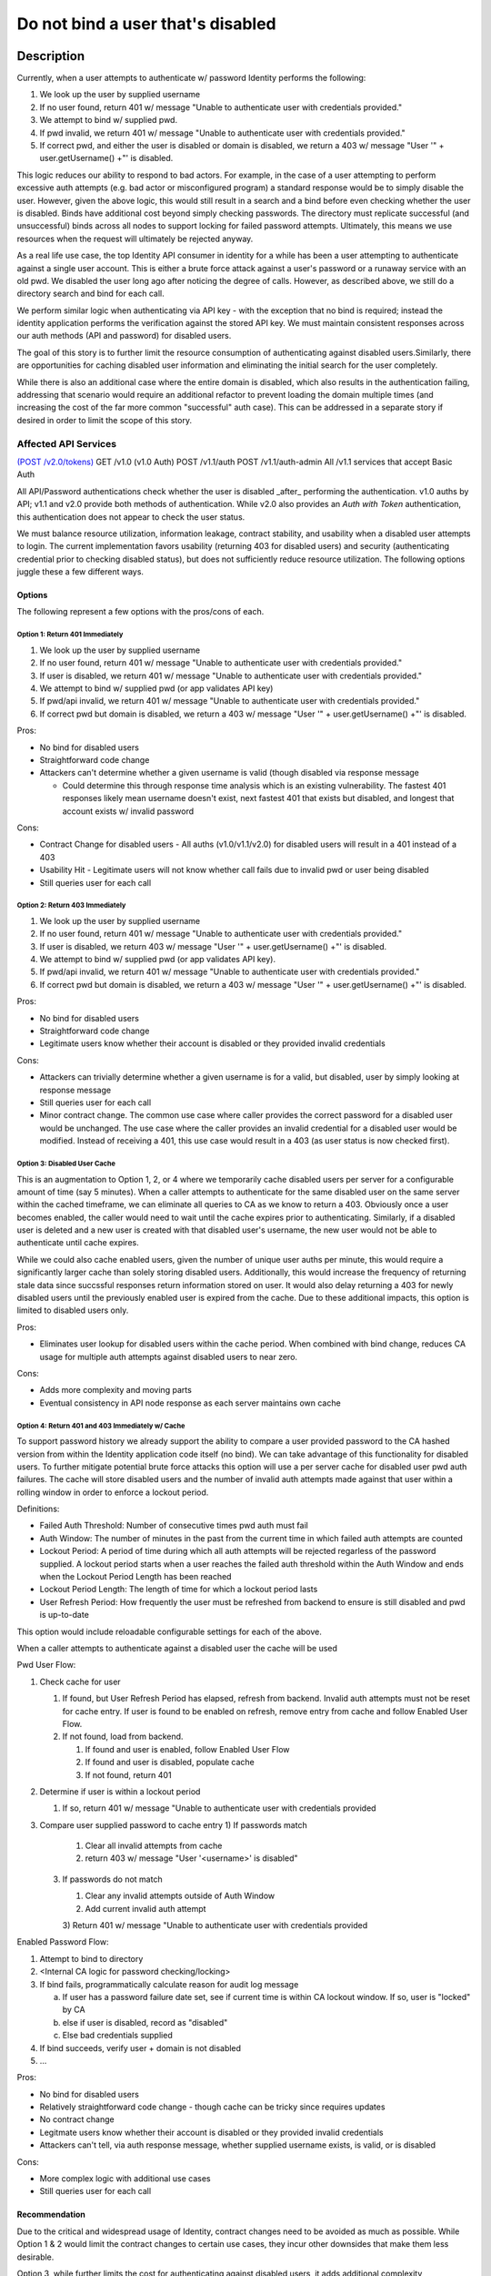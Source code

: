 .. _CID-1289:

==================================
Do not bind a user that's disabled
==================================

~~~~~~~~~~~
Description
~~~~~~~~~~~
Currently, when a user attempts to authenticate w/ password Identity performs
the following:

1. We look up the user by supplied username
2. If no user found, return 401 w/ message "Unable to authenticate user with
   credentials provided."
3. We attempt to bind w/ supplied pwd.
4. If pwd invalid, we return 401 w/ message "Unable to authenticate user with
   credentials provided."
5. If correct pwd, and either the user is disabled or domain is disabled, we
   return a 403 w/ message "User '" + user.getUsername() +"' is disabled.

This logic reduces our ability to respond to bad actors. For example, in the
case of a user attempting to perform excessive auth attempts (e.g. bad actor or
misconfigured program) a standard response would be to simply disable the user.
However, given the above logic, this would still result in a search and a bind
before even checking whether the user is disabled. Binds have additional cost
beyond simply checking passwords. The directory must replicate successful (and
unsuccessful) binds across all nodes to support locking for failed password
attempts. Ultimately, this means we use resources when the request will
ultimately be rejected anyway.

As a real life use case, the top Identity API consumer in identity for a while
has been a user attempting to authenticate against a single user account. This
is either a brute force attack against a user's password or a runaway service
with an old pwd. We disabled the user long ago after noticing the degree of
calls. However, as described above, we still do a directory search and bind for
each call.

We perform similar logic when authenticating via API key - with the exception
that no bind is required; instead the identity application performs the
verification against the stored API key. We must maintain consistent responses
across our auth methods (API and password) for disabled users.

The goal of this story is to further limit the resource consumption of
authenticating against disabled users.Similarly, there are opportunities for
caching disabled user information and eliminating the initial search for the
user completely.

While there is also an additional case where the entire domain is disabled,
which also results in the authentication failing, addressing that scenario would
require an additional refactor to prevent loading the domain multiple times (and
increasing the cost of the far more common "successful" auth case). This can be
addressed in a separate story if desired in order to limit the scope of this
story.

Affected API Services
---------------------
`(POST /v2.0/tokens) <https://pages.github.rackspace.com/ServiceAPIContracts/global-auth-keystone-extensions/api-reference/token-operations.html#authenticate-as-user-with-password-or-api-key>`_
GET /v1.0 (v1.0 Auth)
POST /v1.1/auth
POST /v1.1/auth-admin
All /v1.1 services that accept Basic Auth

All API/Password authentications check whether the user is disabled _after_
performing the authentication. v1.0 auths by API; v1.1 and v2.0 provide both
methods of authentication. While v2.0 also provides an `Auth with Token`
authentication, this authentication does not appear to check the user status.

We must balance resource utilization, information leakage, contract stability,
and usability when a disabled user attempts to login. The current implementation
favors usability (returning 403 for disabled users) and security (authenticating
credential prior to checking disabled status), but does not sufficiently reduce
resource utilization. The following options juggle these a few different ways.

-------
Options
-------
The following represent a few options with the pros/cons of each.

Option 1: Return 401 Immediately
^^^^^^^^^^^^^^^^^^^^^^^^^^^^^^^^
1. We look up the user by supplied username
2. If no user found, return 401 w/ message "Unable to authenticate user with
   credentials provided."
3. If user is disabled, we return 401 w/ message "Unable to authenticate user
   with credentials provided."
4. We attempt to bind w/ supplied pwd (or app validates API key)
5. If pwd/api invalid, we return 401 w/ message "Unable to authenticate user with
   credentials provided."
6. If correct pwd but domain is disabled, we return a 403 w/ message "User '" +
   user.getUsername() +"' is disabled.

Pros:

- No bind for disabled users
- Straightforward code change 
- Attackers can't determine whether a given username is valid (though disabled
  via response message
  
  -  Could determine this through response time analysis which is an existing
     vulnerability. The fastest 401 responses likely mean username doesn't
     exist, next fastest 401 that exists but disabled, and longest that account
     exists w/ invalid password
  
Cons:

- Contract Change for disabled users - All auths (v1.0/v1.1/v2.0) for disabled
  users will result in a 401 instead of a 403
- Usability Hit - Legitimate users will not know whether call fails due to
  invalid pwd or user being disabled
- Still queries user for each call

Option 2: Return 403 Immediately
^^^^^^^^^^^^^^^^^^^^^^^^^^^^^^^^
1. We look up the user by supplied username
2. If no user found, return 401 w/ message "Unable to authenticate user with
   credentials provided."
3. If user is disabled, we return 403 w/ message "User '" + user.getUsername()
   +"' is disabled.
4. We attempt to bind w/ supplied pwd (or app validates API key).
5. If pwd/api invalid, we return 401 w/ message "Unable to authenticate user with
   credentials provided."
6. If correct pwd but domain is disabled, we return a 403 w/ message "User '"
   + user.getUsername() +"' is disabled.

Pros:

- No bind for disabled users
- Straightforward code change
- Legitimate users know whether their account is disabled or they provided
  invalid credentials

Cons:

- Attackers can trivially determine whether a given username is for a valid, but
  disabled, user by simply looking at response message
- Still queries user for each call
- Minor contract change. The common use case where caller provides the correct
  password for a disabled user would be unchanged. The use case where the caller
  provides an invalid credential for a disabled user would be modified. Instead
  of receiving a 401, this use case would
  result in a 403 (as user status is now checked first). 

Option 3: Disabled User Cache
^^^^^^^^^^^^^^^^^^^^^^^^^^^^^

This is an augmentation to Option 1, 2, or 4 where we temporarily cache disabled users
per server for a configurable amount of time (say 5 minutes). When a caller
attempts to authenticate for the same disabled user on the same server within
the cached timeframe, we can eliminate all queries to CA as we know to return a
403. Obviously once a user becomes enabled, the caller would need to wait until
the cache expires prior to authenticating. Similarly, if a disabled user is
deleted and a new user is created with that disabled user's username, the new
user would not be able to authenticate until cache expires.

While we could also cache enabled users, given the number of unique user auths
per minute, this would require a significantly larger cache than solely storing
disabled users. Additionally, this would increase the frequency of returning
stale data since succssful responses return information stored on user. It would
also delay returning a 403 for newly disabled users until the previously enabled
user is expired from the cache. Due to these additional impacts, this option is
limited to disabled users only.

Pros:

- Eliminates user lookup for disabled users within the cache period. When
  combined with bind change, reduces CA usage for multiple auth attempts against
  disabled users to near zero.
  
Cons:

- Adds more complexity and moving parts
- Eventual consistency in API node response as each server maintains own cache

Option 4: Return 401 and 403 Immediately w/ Cache
^^^^^^^^^^^^^^^^^^^^^^^^^^^^^^^^^^^^^^^^^^^^^^^^^

To support password history we already support the ability to compare a user
provided password to the CA hashed version from within the Identity application
code itself (no bind). We can take advantage of this functionality for disabled
users. To further mitigate potential brute force attacks this option will use a per server cache for disabled
user pwd auth failures. The cache will store disabled users and the number of invalid auth attempts made against that user within a
rolling window in order to enforce a lockout period. 


Definitions:

- Failed Auth Threshold: Number of consecutive times pwd auth must fail
- Auth Window: The number of minutes in the past from the current time in which
  failed auth attempts are
  counted
- Lockout Period: A period of time during which all auth attempts will be
  rejected regarless of the password supplied. A lockout period starts when a
  user reaches the failed auth threshold within the Auth Window and ends when
  the Lockout Period Length has been reached
- Lockout Period Length: The length of time for which a lockout period lasts
- User Refresh Period: How frequently the user must be refreshed from backend
  to ensure is still disabled and pwd is up-to-date

This option would include reloadable configurable settings for each of the
above.

When a caller attempts to authenticate against a disabled user the cache will
be used

Pwd User Flow:

1. Check cache for user

   1) If found, but User Refresh Period has elapsed, refresh from backend. Invalid
      auth attempts must not be reset for cache entry. If user is found to be
      enabled on refresh, remove entry from cache and follow Enabled User Flow.   
   2) If not found, load from backend.
   
      1) If found and user is enabled, follow Enabled User Flow
      2) If found and user is disabled, populate cache
      3) If not found, return 401
2. Determine if user is within a lockout period

   1) If so, return 401 w/ message "Unable to authenticate user with
      credentials provided
3. Compare user supplied password to cache entry
   1) If passwords match

      1) Clear all invalid attempts from cache
      2) return 403 w/ message "User '<username>' is disabled"
   3) If passwords do not match

      1) Clear any invalid attempts outside of Auth Window
      2) Add current invalid auth attempt
      3) Return 401 w/ message "Unable to authenticate user with
      credentials provided

Enabled Password Flow:

1. Attempt to bind to directory
2. <Internal CA logic for password checking/locking>
3. If bind fails, programmatically calculate reason for audit log message

   a) If user has a password failure date set, see if current time is within CA
      lockout window. If so, user is "locked" by CA
   b) else if user is disabled, record as "disabled"
   c) Else bad credentials supplied
4. If bind succeeds, verify user + domain is not disabled
5. ... 

Pros:

- No bind for disabled users
- Relatively straightforward code change - though cache can be tricky since requires
  updates
- No contract change
- Legitmate users know whether their account is disabled or they provided invalid credentials
- Attackers can't tell, via auth response message, whether supplied username exists, is valid, or is disabled

Cons:

- More complex logic with additional use cases
- Still queries user for each call

--------------
Recommendation 
--------------

Due to the critical and widespread usage of Identity, contract changes need to
be avoided as much as possible. While Option 1 & 2 would limit the contract
changes to certain use cases, they incur other downsides that make them less
desirable.

Option 3, while further limits the cost for authenticating against disabled
users, it adds additional complexity, implementation cost, and the standard
state data issue inherent with caches for all users. While it might be
worthwhile to add at some point, I think it's the cherry on top rather than a
critical need at this time.

For now, I recommend Option 4. While it adds additional cost overhead in order
to implement the cache, given the broad impact across multiple APIs
(v1.0/v1.1/v2.0) and the sheer number of consumers and critical systems that
consume those APIs, I think the additional cost is justified by eliminating
contract changes.

~~~~~~~~~~~~~~~~~~~~~~~~~~~~
Business Acceptance Criteria
~~~~~~~~~~~~~~~~~~~~~~~~~~~~

1. Implement Option 4
2. Implement a reloadable feature flag 
   "feature.optimize.disabled.user.auth.enabled" to control whether 
   Option 4 is used. When false, the current workflow of simply hitting the
   directory must be used.
 1. Default for flag is true when property is not provided in configuration file
 2. Default for docker configuration is true 

~~~~~~~~~~~~~~~~~~~~~~~~
Test Acceptance Criteria
~~~~~~~~~~~~~~~~~~~~~~~~
<TBD>
